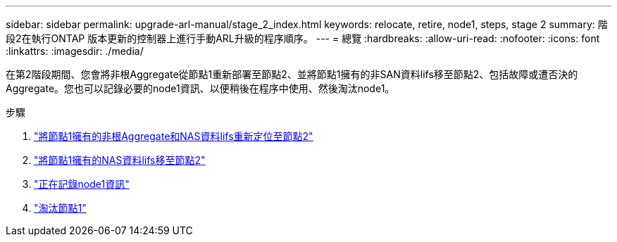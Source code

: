---
sidebar: sidebar 
permalink: upgrade-arl-manual/stage_2_index.html 
keywords: relocate, retire, node1, steps,  stage 2 
summary: 階段2在執行ONTAP 版本更新的控制器上進行手動ARL升級的程序順序。 
---
= 總覽
:hardbreaks:
:allow-uri-read: 
:nofooter: 
:icons: font
:linkattrs: 
:imagesdir: ./media/


[role="lead"]
在第2階段期間、您會將非根Aggregate從節點1重新部署至節點2、並將節點1擁有的非SAN資料lifs移至節點2、包括故障或遭否決的Aggregate。您也可以記錄必要的node1資訊、以便稍後在程序中使用、然後淘汰node1。

.步驟
. link:relocate_non_root_aggr_node1_node2.html["將節點1擁有的非根Aggregate和NAS資料lifs重新定位至節點2"]
. link:move_nas_lifs_node1_node2.html["將節點1擁有的NAS資料lifs移至節點2"]
. link:record_node1_information.html["正在記錄node1資訊"]
. link:retire_node1.html["淘汰節點1"]

